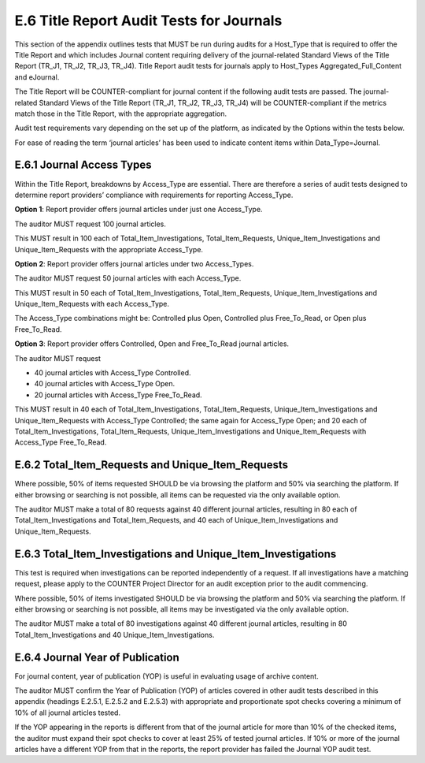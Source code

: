.. The COUNTER Code of Practice Release 5 © 2017-2021 by COUNTER
   is licensed under CC BY-SA 4.0. To view a copy of this license,
   visit https://creativecommons.org/licenses/by-sa/4.0/

E.6 Title Report Audit Tests for Journals
-----------------------------------------

This section of the appendix outlines tests that MUST be run during audits for a Host_Type that is required to offer the Title Report and which includes Journal content requiring delivery of the journal-related Standard Views of the Title Report (TR_J1, TR_J2, TR_J3, TR_J4). Title Report audit tests for journals apply to Host_Types Aggregated_Full_Content and eJournal.

The Title Report will be COUNTER-compliant for journal content if the following audit tests are passed. The journal-related Standard Views of the Title Report (TR_J1, TR_J2, TR_J3, TR_J4) will be COUNTER-compliant if the metrics match those in the Title Report, with the appropriate aggregation.

Audit test requirements vary depending on the set up of the platform, as indicated by the Options within the tests below.

For ease of reading the term ‘journal articles’ has been used to indicate content items within Data_Type=Journal.


E.6.1 Journal Access Types
""""""""""""""""""""""""""

Within the Title Report, breakdowns by Access_Type are essential. There are therefore a series of audit tests designed to determine report providers’ compliance with requirements for reporting Access_Type.

**Option 1**: Report provider offers journal articles under just one Access_Type.

The auditor MUST request 100 journal articles.

This MUST result in 100 each of Total_Item_Investigations, Total_Item_Requests, Unique_Item_Investigations and Unique_Item_Requests with the appropriate Access_Type.

**Option 2**: Report provider offers journal articles under two Access_Types.

The auditor MUST request 50 journal articles with each Access_Type.

This MUST result in 50 each of Total_Item_Investigations, Total_Item_Requests, Unique_Item_Investigations and Unique_Item_Requests with each Access_Type.

The Access_Type combinations might be: Controlled plus Open, Controlled plus Free_To_Read, or Open plus Free_To_Read.

**Option 3**: Report provider offers Controlled, Open and Free_To_Read journal articles.

The auditor MUST request

* 40 journal articles with Access_Type Controlled.
* 40 journal articles with Access_Type Open.
* 20 journal articles with Access_Type Free_To_Read.

This MUST result in 40 each of Total_Item_Investigations, Total_Item_Requests, Unique_Item_Investigations and Unique_Item_Requests with Access_Type Controlled; the same again for Access_Type Open; and 20 each of Total_Item_Investigations, Total_Item_Requests, Unique_Item_Investigations and Unique_Item_Requests with Access_Type Free_To_Read.


E.6.2 Total_Item_Requests and Unique_Item_Requests
""""""""""""""""""""""""""""""""""""""""""""""""""

Where possible, 50% of items requested SHOULD be via browsing the platform and 50% via searching the platform. If either browsing or searching is not possible, all items can be requested via the only available option.

The auditor MUST make a total of 80 requests against 40 different journal articles, resulting in 80 each of Total_Item_Investigations and Total_Item_Requests, and 40 each of Unique_Item_Investigations and Unique_Item_Requests.


E.6.3 Total_Item_Investigations and Unique_Item_Investigations
""""""""""""""""""""""""""""""""""""""""""""""""""""""""""""""

This test is required when investigations can be reported independently of a request. If all investigations have a matching request, please apply to the COUNTER Project Director for an audit exception prior to the audit commencing.

Where possible, 50% of items investigated SHOULD be via browsing the platform and 50% via searching the platform. If either browsing or searching is not possible, all items may be investigated via the only available option.

The auditor MUST make a total of 80 investigations against 40 different journal articles, resulting in 80 Total_Item_Investigations and 40 Unique_Item_Investigations.


E.6.4 Journal Year of Publication
"""""""""""""""""""""""""""""""""

For journal content, year of publication (YOP) is useful in evaluating usage of archive content.

The auditor MUST confirm the Year of Publication (YOP) of articles covered in other audit tests described in this appendix (headings E.2.5.1, E.2.5.2 and E.2.5.3) with appropriate and proportionate spot checks covering a minimum of 10% of all journal articles tested.

If the YOP appearing in the reports is different from that of the journal article for more than 10% of the checked items, the auditor must expand their spot checks to cover at least 25% of tested journal articles. If 10% or more of the journal articles have a different YOP from that in the reports, the report provider has failed the Journal YOP audit test.
